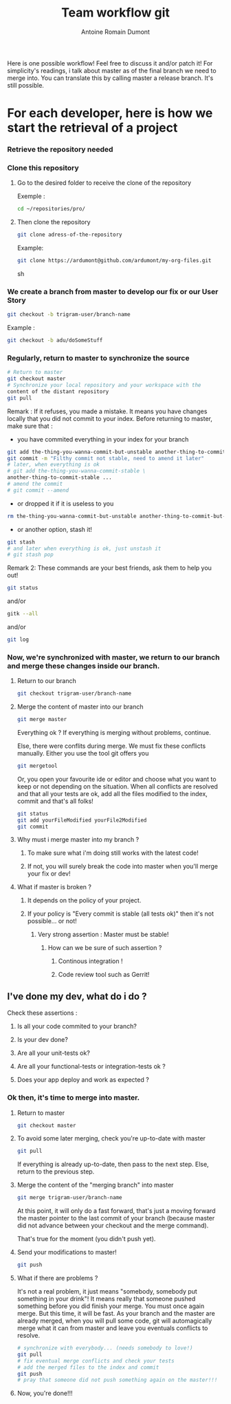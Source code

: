 #+Title: Team workflow git
#+author: Antoine Romain Dumont
#+STARTUP: indent
#+STARTUP: hidestars odd

Here is one possible workflow!
Feel free to discuss it and/or patch it!
For simplicity's readings, i talk about master as of the final branch
we need to merge into.
You can translate this by calling master a release branch. It's still possible.

* For each developer, here is how we start the retrieval of a project
*** Retrieve the repository needed
*** Clone this repository
***** Go to the desired folder to receive the clone of the repository
Exemple : 
#+BEGIN_SRC sh
cd ~/repositories/pro/
#+END_SRC
***** Then clone the repository
#+BEGIN_SRC sh
git clone adress-of-the-repository
#+END_SRC

Example:
#+BEGIN_SRC sh
git clone https://ardumont@github.com/ardumont/my-org-files.git
#+END_SRC sh

*** We create a branch from master to develop our fix or our User Story
#+BEGIN_SRC sh
git checkout -b trigram-user/branch-name
#+END_SRC

Example : 
#+BEGIN_SRC sh
git checkout -b adu/doSomeStuff
#+END_SRC
*** Regularly, return to master to synchronize the source

#+BEGIN_SRC sh
# Return to master
git checkout master
# Synchronize your local repository and your workspace with the
content of the distant repository
git pull
#+END_SRC

Remark : If it refuses, you made a mistake. 
It means you have changes locally that you did not commit to your index.
Before returning to master, make sure that :
- you have commited everything in your index for your branch 
#+BEGIN_SRC sh
git add the-thing-you-wanna-commit-but-unstable another-thing-to-commit-but-unstable ...
git commit -m "Filthy commit not stable, need to amend it later"
# later, when everything is ok
# git add the-thing-you-wanna-commit-stable \ 
another-thing-to-commit-stable ... 
# amend the commit
# git commit --amend
#+END_SRC
- or dropped it if it is useless to you
#+BEGIN_SRC sh
rm the-thing-you-wanna-commit-but-unstable another-thing-to-commit-but-unstable ...
#+END_SRC
- or another option, stash it! 
#+BEGIN_SRC sh
git stash
# and later when everything is ok, just unstash it
# git stash pop
#+END_SRC

Remark 2:
These commands are your best friends, ask them to help you out!

#+BEGIN_SRC sh
git status
#+END_SRC
and/or 
#+BEGIN_SRC sh
gitk --all
#+END_SRC
and/or
#+BEGIN_SRC sh
git log
#+END_SRC
*** Now, we're synchronized with master, we return to our branch and merge these changes inside our branch.
***** Return to our branch
#+BEGIN_SRC sh
git checkout trigram-user/branch-name
#+END_SRC
***** Merge the content of master into our branch
#+BEGIN_SRC sh
git merge master
#+END_SRC

Everything ok ?
If everything is merging without problems, continue.

Else, there were conflits during merge.
We must fix these conflicts manually.
Either you use the tool git offers you
#+BEGIN_SRC sh
git mergetool
#+END_SRC
Or, you open your favourite ide or editor and choose what you want to keep or not depending on the situation.
When all conflicts are resolved and that all your tests are ok, add
all the files modified to the index, commit and that's all folks!

#+BEGIN_SRC sh
git status
git add yourFileModified yourFile2Modified
git commit
#+END_SRC

***** Why must i merge master into my branch ?
******* To make sure what i'm doing still works with the latest code!
******* If not, you will surely break the code into master when you'll merge your fix or dev!
***** What if master is broken ?
******* It depends on the policy of your project.
******* If your policy is "Every commit is stable (all tests ok)" then it's not possible... or not!
********* Very strong assertion : Master must be stable!
*********** How can we be sure of such assertion ?
************* Continous integration !
************* Code review tool such as Gerrit!
** I've done my dev, what do i do ?
***** Check these assertions :
******* Is all your code commited to your branch?
******* Is your dev done?
******* Are all your unit-tests ok?
******* Are all your functional-tests or integration-tests ok ?
******* Does your app deploy and work as expected ?
*** Ok then, it's time to merge into master.
***** Return to master 
#+BEGIN_SRC sh
git checkout master
#+END_SRC
***** To avoid some later merging, check you're up-to-date with master
#+BEGIN_SRC sh
git pull
#+END_SRC
If everything is already up-to-date, then pass to the next step.
Else, return to the previous step.
***** Merge the content of the "merging branch" into master
#+BEGIN_SRC sh
git merge trigram-user/branch-name
#+END_SRC
At this point, it will only do a fast forward, that's just a moving
forward the master pointer to the last commit of your branch (because
master did not advance between your checkout and the merge command).

That's true for the moment (you didn't push yet).
***** Send your modifications to master! 
#+BEGIN_SRC sh
git push
#+END_SRC
***** What if there are problems ?
It's not a real problem, it just means "somebody, somebody put something in your drink"!
It means really that someone pushed something before you did finish
your merge.
You must once again merge. But this time, it will be fast.
As your branch and the master are already merged, when you will pull
some code, git will automagically merge what it can from master and
leave you eventuals conflicts to resolve.

#+BEGIN_SRC sh
# synchronize with everybody... (needs somebody to love!)
git pull
# fix eventual merge conflicts and check your tests 
# add the merged files to the index and commit
git push
# pray that someone did not push something again on the master!!!
#+END_SRC
***** Now, you're done!!!

